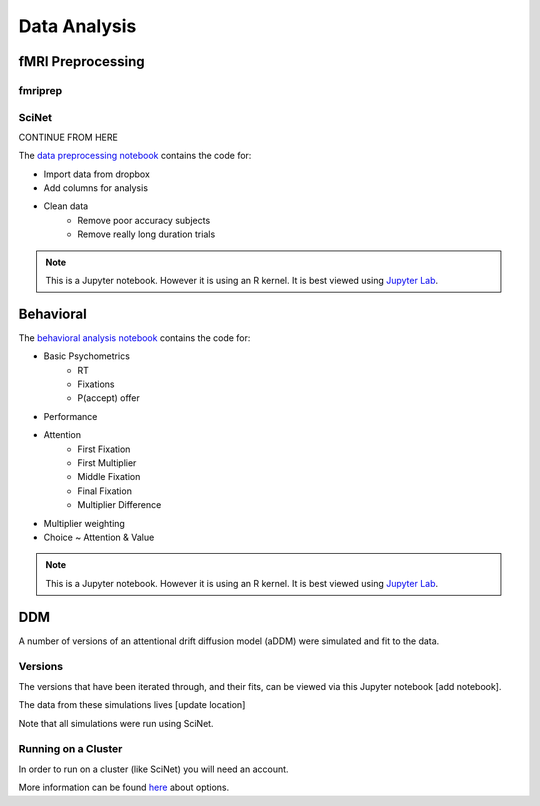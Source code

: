 
=============
Data Analysis
=============

------------------
fMRI Preprocessing
------------------

fmriprep
--------


SciNet
------


CONTINUE FROM HERE

The `data preprocessing notebook`_ contains the code for:

- Import data from dropbox
- Add columns for analysis
- Clean data
    * Remove poor accuracy subjects
    * Remove really long duration trials



.. note::

    This is a Jupyter notebook. However it is using an R kernel. It is best viewed using `Jupyter Lab`_.

.. _data preprocessing notebook: https://github.com/danieljwilson/MADE/blob/master/3_experiment/3_3_data_analysis_md/ma_clean_data.ipynb

-------------
Behavioral
-------------

The `behavioral analysis notebook`_ contains the code for:

- Basic Psychometrics
    * RT
    * Fixations
    * P(accept) offer
- Performance
- Attention
    * First Fixation
    * First Multiplier
    * Middle Fixation
    * Final Fixation
    * Multiplier Difference
- Multiplier weighting
- Choice ~ Attention & Value



.. note::

    This is a Jupyter notebook. However it is using an R kernel. It is best viewed using `Jupyter Lab`_.


.. _behavioral analysis notebook: https://github.com/danieljwilson/MADE/blob/master/3_experiment/3_3_data_analysis_md/ma_behavioral.ipynb
.. _Jupyter Lab: https://github.com/jupyterlab/jupyterlab

-------------
DDM
-------------

A number of versions of an attentional drift diffusion model (aDDM)
were simulated and fit to the data.

Versions
--------

The versions that have been iterated through, and their fits, can be
viewed via this Jupyter notebook [add notebook].

The data from these simulations lives [update location]

Note that all simulations were run using SciNet.


Running on a Cluster
--------------------

In order to run on a cluster (like SciNet) you will need an account.

More information can be found `here`_ about options.

.. _here: http://decisionneurolab.pbworks.com/w/page/132653304/Supercomputers

